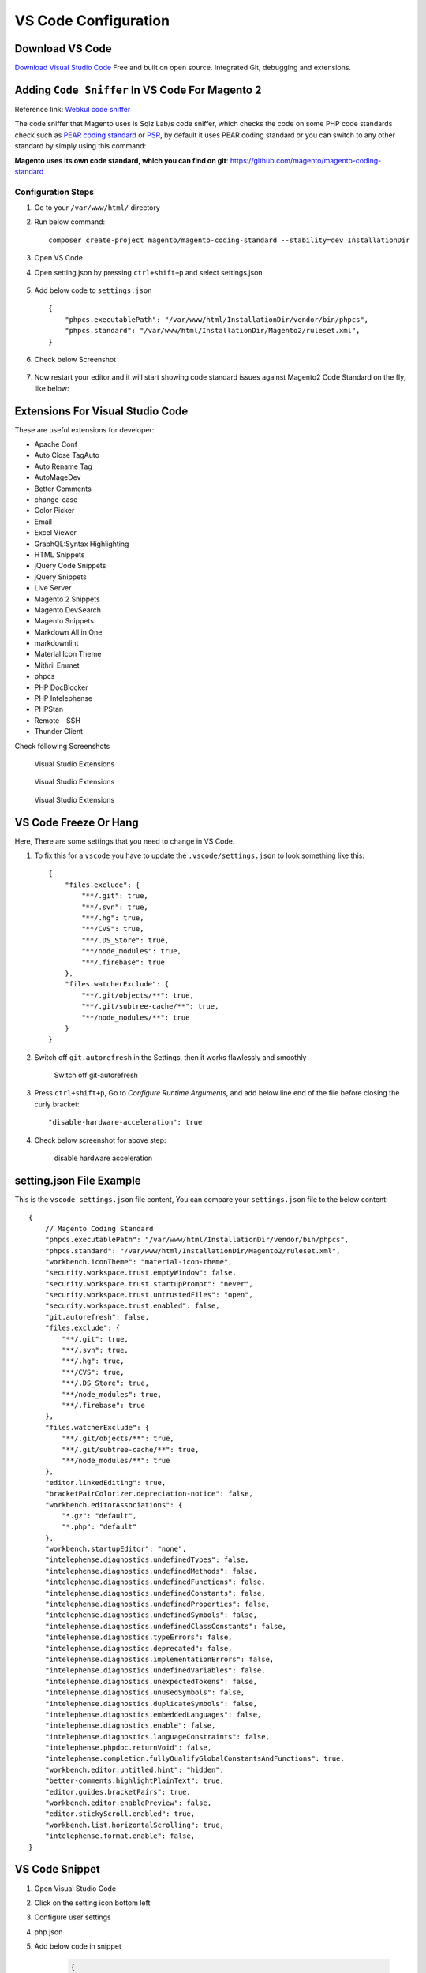 VS Code Configuration
=====================

Download VS Code
----------------

`Download Visual Studio Code`_
Free and built on open source. Integrated Git, debugging and extensions.

.. _Download Visual Studio Code: https://code.visualstudio.com/download


Adding ``Code Sniffer`` In VS Code For Magento 2
------------------------------------------------

Reference link: `Webkul code sniffer`_

.. _Webkul code sniffer: https://webkul.com/blog/adding-code-sniffer-in-visual-studio-code-for-magento2/


The code sniffer that Magento uses is Sqiz Lab/s code sniffer,
which checks the code on some PHP code standards check such as `PEAR coding standard`_ or `PSR`_,
by default it uses PEAR coding standard or you can switch to any other standard by simply using this command:


.. _PEAR coding standard: https://pear.php.net/manual/en/standards.php

.. _PSR: https://www.php-fig.org/psr/

**Magento uses its own code standard, which you can find on git**: https://github.com/magento/magento-coding-standard

Configuration Steps
~~~~~~~~~~~~~~~~~~~

#. Go to your ``/var/www/html/`` directory

#. Run below command::
    
    composer create-project magento/magento-coding-standard --stability=dev InstallationDir

#. Open VS Code 

#. Open setting.json by pressing ``ctrl+shift+p`` and select settings.json

    .. image:: images/settings-json.png
        :alt: Configure sphinx

#. Add below code to ``settings.json`` ::

    {
        "phpcs.executablePath": "/var/www/html/InstallationDir/vendor/bin/phpcs",
        "phpcs.standard": "/var/www/html/InstallationDir/Magento2/ruleset.xml",
    }

#. Check below Screenshot   

    .. image:: images/vscode-settings.png
        :alt: Configure sphinx

#. Now restart your editor and it will start showing code standard issues against Magento2 Code Standard on the fly, like below:

    .. image:: images/issue.png
       :alt: Configure sphinx

Extensions For Visual Studio Code
---------------------------------

These are useful extensions for developer:

* Apache Conf
* Auto Close TagAuto
* Auto Rename Tag
* AutoMageDev
* Better Comments
* change-case
* Color Picker
* Email
* Excel Viewer
* GraphQL:Syntax Highlighting
* HTML Snippets
* jQuery Code Snippets
* jQuery Snippets
* Live Server
* Magento 2 Snippets
* Magento DevSearch
* Magento Snippets
* Markdown All in One
* markdownlint
* Material Icon Theme
* Mithril Emmet
* phpcs
* PHP DocBlocker
* PHP Intelephense
* PHPStan
* Remote - SSH
* Thunder Client

Check following Screenshots

    .. figure:: images/vscode-ext1.png
        :align: center
        :alt: Visual Studio Extensions

        Visual Studio Extensions

    .. figure:: images/vscode-ext2.png
        :align: center
        :alt: Visual Studio Extensions

        Visual Studio Extensions
    
    .. figure:: images/vscode-ext3.png
        :align: center
        :alt: Visual Studio Extensions

        Visual Studio Extensions

VS Code Freeze Or Hang
----------------------

Here, There are some settings that you need to change in VS Code.

#. To fix this for a ``vscode`` you have to update the ``.vscode/settings.json`` to look something like this::

    {
        "files.exclude": {
            "**/.git": true,
            "**/.svn": true,
            "**/.hg": true,
            "**/CVS": true,
            "**/.DS_Store": true,
            "**/node_modules": true,
            "**/.firebase": true
        },
        "files.watcherExclude": {
            "**/.git/objects/**": true,
            "**/.git/subtree-cache/**": true,
            "**/node_modules/**": true
        }
    }

#. Switch off ``git.autorefresh`` in the Settings, then it works flawlessly and smoothly

    .. figure:: images/git-autorefresh.png
        :align: center
        :alt: Switch off git-autorefresh

        Switch off git-autorefresh

#. Press ``ctrl+shift+p``, Go to `Configure Runtime Arguments`, and add below line end of the file before closing the curly bracket::

    "disable-hardware-acceleration": true

#. Check below screenshot for above step:

    .. figure:: images/disable-hardware-acceleration.png
        :align: center
        :alt: disable hardware acceleration

        disable hardware acceleration

setting.json File Example
-------------------------

This is the ``vscode settings.json`` file content, You can compare your ``settings.json`` file to the below content::

    {   
        // Magento Coding Standard
        "phpcs.executablePath": "/var/www/html/InstallationDir/vendor/bin/phpcs",
        "phpcs.standard": "/var/www/html/InstallationDir/Magento2/ruleset.xml",
        "workbench.iconTheme": "material-icon-theme",
        "security.workspace.trust.emptyWindow": false,
        "security.workspace.trust.startupPrompt": "never",
        "security.workspace.trust.untrustedFiles": "open",
        "security.workspace.trust.enabled": false,
        "git.autorefresh": false,
        "files.exclude": {
            "**/.git": true,
            "**/.svn": true,
            "**/.hg": true,
            "**/CVS": true,
            "**/.DS_Store": true,
            "**/node_modules": true,
            "**/.firebase": true
        },
        "files.watcherExclude": {
            "**/.git/objects/**": true,
            "**/.git/subtree-cache/**": true,
            "**/node_modules/**": true
        },
        "editor.linkedEditing": true,
        "bracketPairColorizer.depreciation-notice": false,
        "workbench.editorAssociations": {
            "*.gz": "default",
            "*.php": "default"
        },
        "workbench.startupEditor": "none",
        "intelephense.diagnostics.undefinedTypes": false,
        "intelephense.diagnostics.undefinedMethods": false,
        "intelephense.diagnostics.undefinedFunctions": false,
        "intelephense.diagnostics.undefinedConstants": false,
        "intelephense.diagnostics.undefinedProperties": false,
        "intelephense.diagnostics.undefinedSymbols": false,
        "intelephense.diagnostics.undefinedClassConstants": false,
        "intelephense.diagnostics.typeErrors": false,
        "intelephense.diagnostics.deprecated": false,
        "intelephense.diagnostics.implementationErrors": false,
        "intelephense.diagnostics.undefinedVariables": false,
        "intelephense.diagnostics.unexpectedTokens": false,
        "intelephense.diagnostics.unusedSymbols": false,
        "intelephense.diagnostics.duplicateSymbols": false,
        "intelephense.diagnostics.embeddedLanguages": false,
        "intelephense.diagnostics.enable": false,
        "intelephense.diagnostics.languageConstraints": false,
        "intelephense.phpdoc.returnVoid": false,
        "intelephense.completion.fullyQualifyGlobalConstantsAndFunctions": true,
        "workbench.editor.untitled.hint": "hidden",
        "better-comments.highlightPlainText": true,
        "editor.guides.bracketPairs": true,
        "workbench.editor.enablePreview": false,
        "editor.stickyScroll.enabled": true,
        "workbench.list.horizontalScrolling": true,
        "intelephense.format.enable": false,
    }

VS Code Snippet
---------------

#. Open Visual Studio Code

#. Click on the setting icon bottom left

#. Configure user settings

#. php.json

#. Add below code in snippet

    .. code-block:: bash

        {
            // Place your snippets for php here. Each snippet is defined under a snippet name and has a prefix, body and 
            // description. The prefix is what is used to trigger the snippet and the body will be expanded and inserted. Possible variables are:
            // $1, $2 for tab stops, $0 for the final cursor position, and ${1:label}, ${2:another} for placeholders. Placeholders with the 
            // same ids are connected.
            // Example:
            "PrintR and exit": {
                "prefix": "ep",
                "body": [
                    "echo '<pre>';",
                    "print_r($1);",
                    "exit();"
                ],
                "description": "echo print_r exit"
            },
            "PrintCustomLogger": {
                "prefix": "cLog",
                "body": [
                    "$writer = new \Zend_Log_Writer_Stream(BP . '/var/log/custom.log');"
                    "$logger = new \Zend_Log();"
                    "$logger->addWriter($writer);"
                    "$logger->info(print_r($1));"
                ],
                "description": "print custom logger"
                }
        }

#. You can use above snippet by ``ep`` for print_r and exit and ``cLog`` for print custom logger.